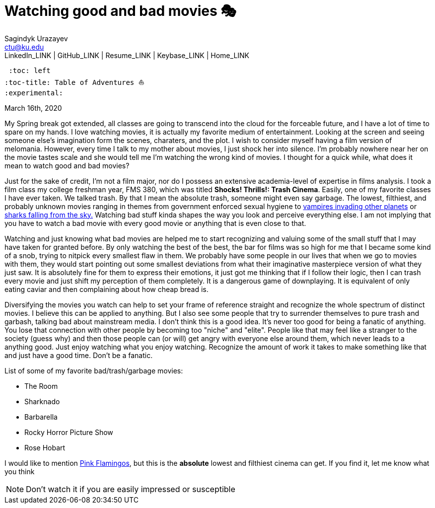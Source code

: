 = Watching good and bad movies 🎭
Sagindyk Urazayev <ctu@ku.edu>
LinkedIn_LINK | GitHub_LINK | Resume_LINK | Keybase_LINK | Home_LINK
 :toc: left
:toc-title: Table of Adventures ⛵
:experimental:

March 16th, 2020

My Spring break got extended, all classes are going to transcend into
the cloud for the forceable future, and I have a lot of time to spare on
my hands. I love watching movies, it is actually my favorite medium of
entertainment. Looking at the screen and seeing someone else's
imagination form the scenes, charaters, and the plot. I wish to consider
myself having a film version of melomania. However, every time I talk to
my mother about movies, I just shock her into silence. I'm probably
nowhere near her on the movie tastes scale and she would tell me I'm
watching the wrong kind of movies. I thought for a quick while, what
does it mean to watch good and bad movies?

Just for the sake of credit, I'm not a film major, nor do I possess an
extensive academia-level of expertise in films analysis. I took a film
class my college freshman year, FMS 380, which was titled **Shocks!
Thrills!: Trash Cinema**. Easily, one of my favorite classes I have ever
taken. We talked trash. By that I mean the absolute trash, someone might
even say garbage. The lowest, filthiest, and probably unknown movies
ranging in themes from government enforced sexual hygiene to
https://en.wikipedia.org/wiki/Plan_9_from_Outer_Space[vampires invading
other planets] or https://en.wikipedia.org/wiki/Sharknado[sharks falling
from the sky.] Watching bad stuff kinda shapes the way you look and
perceive everything else. I am not implying that you have to watch a bad
movie with every good movie or anything that is even close to that.

Watching and just knowing what bad movies are helped me to start
recognizing and valuing some of the small stuff that I may have taken
for granted before. By only watching the best of the best, the bar for
films was so high for me that I became some kind of a snob, trying to
nitpick every smallest flaw in them. We probably have some people in our
lives that when we go to movies with them, they would start pointing out
some smallest deviations from what their imaginative masterpiece version
of what they just saw. It is absolutely fine for them to express their
emotions, it just got me thinking that if I follow their logic, then I
can trash every movie and just shift my perception of them completely.
It is a dangerous game of downplaying. It is equivalent of only eating
caviar and then complaining about how cheap bread is.

Diversifying the movies you watch can help to set your frame of
reference straight and recognize the whole spectrum of distinct movies.
I believe this can be applied to anything. But I also see some people
that try to surrender themselves to pure trash and garbash, talking bad
about mainstream media. I don't think this is a good idea. It's never
too good for being a fanatic of anything. You lose that connection with
other people by becoming too "niche" and "elite". People like that may
feel like a stranger to the society (guess why) and then those people
can (or will) get angry with everyone else around them, which never
leads to a anything good. Just enjoy watching what you enjoy watching.
Recognize the amount of work it takes to make something like that and
just have a good time. Don't be a fanatic.

List of some of my favorite bad/trash/garbage movies:

* The Room
* Sharknado
* Barbarella
* Rocky Horror Picture Show
* Rose Hobart

I would like to mention
https://en.wikipedia.org/wiki/Pink_Flamingos[Pink Flamingos], but this
is the **absolute** lowest and filthiest cinema can get. If you find it,
let me know what you think

NOTE: Don't watch it if you are easily impressed or susceptible
